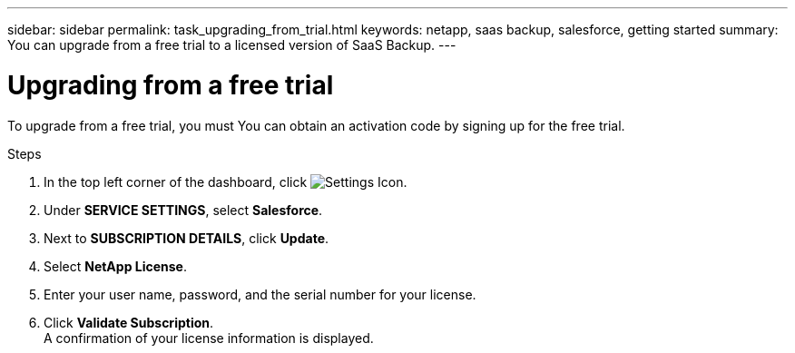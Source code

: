 ---
sidebar: sidebar
permalink: task_upgrading_from_trial.html
keywords: netapp, saas backup, salesforce, getting started
summary: You can upgrade from a free trial to a licensed version of SaaS Backup.
---

= Upgrading from a free trial
:toc: macro
:toclevels: 1
:hardbreaks:
:nofooter:
:icons: font
:linkattrs:
:imagesdir: ./media/

[.lead]
To upgrade from a free trial, you must  You can obtain an activation code by signing up for the free trial.

toc::[]



.Steps

. In the top left corner of the dashboard, click image:configure_icon.jpg[Settings Icon].
. Under *SERVICE SETTINGS*, select *Salesforce*.
. Next to *SUBSCRIPTION DETAILS*, click *Update*.
. Select *NetApp License*.
. Enter your user name, password, and the serial number for your license.
. Click *Validate Subscription*.
  A confirmation of your license information is displayed.
